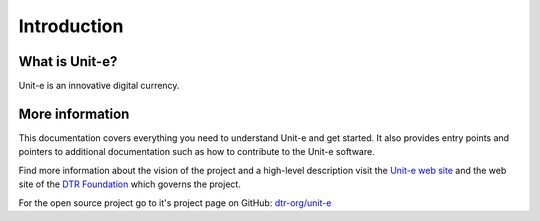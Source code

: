 Introduction
============

What is Unit-e?
---------------

Unit-e is an innovative digital currency.

More information
----------------

This documentation covers everything you need to understand Unit-e and get
started. It also provides entry points and pointers to additional documentation
such as how to contribute to the Unit-e software.

Find more information about the vision of the project and a high-level
description visit the `Unit-e web site <HTTPS://unit-e.io>`_ and the web site of
the `DTR Foundation <HTTPS://dtr.org>`_ which governs the project.

For the open source project go to it's project page on GitHub: `dtr-org/unit-e
<https://github.com/dtr-org/unit-e>`_

